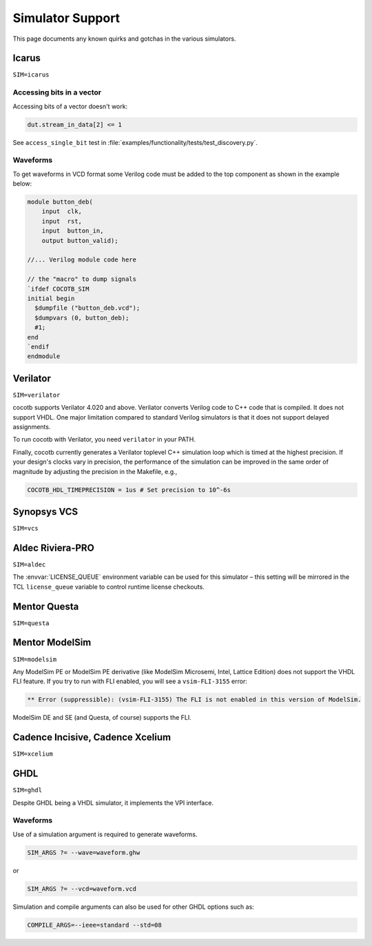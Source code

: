 #################
Simulator Support
#################

This page documents any known quirks and gotchas in the various simulators.

Icarus
------
``SIM=icarus``

Accessing bits in a vector
~~~~~~~~~~~~~~~~~~~~~~~~~~
Accessing bits of a vector doesn't work:

.. code-block:: python3

    dut.stream_in_data[2] <= 1

See ``access_single_bit`` test in :file:`examples/functionality/tests/test_discovery.py`.

Waveforms
~~~~~~~~~

To get waveforms in VCD format some Verilog code must be added
to the top component as shown in the example below:

.. code-block:: verilog

    module button_deb(
        input  clk,
        input  rst,
        input  button_in,
        output button_valid);

    //... Verilog module code here

    // the "macro" to dump signals
    `ifdef COCOTB_SIM
    initial begin
      $dumpfile ("button_deb.vcd");
      $dumpvars (0, button_deb);
      #1;
    end
    `endif
    endmodule

Verilator
---------
``SIM=verilator``

cocotb supports Verilator 4.020 and above.
Verilator converts Verilog code to C++ code that is compiled.
It does not support VHDL.
One major limitation compared to standard Verilog simulators is that it does not support delayed assignments.

To run cocotb with Verilator, you need ``verilator`` in your PATH.

Finally, cocotb currently generates a Verilator toplevel C++ simulation loop which is timed at the highest precision.
If your design's clocks vary in precision, the performance of the simulation can be improved in the same order of magnitude by adjusting the precision in the Makefile, e.g.,

.. code-block:: makefile

    COCOTB_HDL_TIMEPRECISION = 1us # Set precision to 10^-6s

.. versionadded:: 1.3

Synopsys VCS
------------
``SIM=vcs``

Aldec Riviera-PRO
-----------------
``SIM=aldec``

The :envvar:`LICENSE_QUEUE` environment variable can be used for this simulator –
this setting will be mirrored in the TCL ``license_queue`` variable to control runtime license checkouts.

Mentor Questa
-------------
``SIM=questa``

Mentor ModelSim
---------------
``SIM=modelsim``

Any ModelSim PE or ModelSim PE derivative (like ModelSim Microsemi, Intel, Lattice Edition) does not support the VHDL FLI feature.
If you try to run with FLI enabled, you will see a ``vsim-FLI-3155`` error:

.. code-block:: bash

    ** Error (suppressible): (vsim-FLI-3155) The FLI is not enabled in this version of ModelSim.

ModelSim DE and SE (and Questa, of course) supports the FLI.

Cadence Incisive, Cadence Xcelium
---------------------------------
``SIM=xcelium``

GHDL
----
``SIM=ghdl``

Despite GHDL being a VHDL simulator, it implements the VPI interface.


Waveforms
~~~~~~~~~

Use of a simulation argument is required to generate waveforms.

.. code-block:: bash

    SIM_ARGS ?= --wave=waveform.ghw

or

.. code-block:: bash

    SIM_ARGS ?= --vcd=waveform.vcd
    
Simulation and compile arguments can also be used for other GHDL options such as:

.. code-block:: bash

    COMPILE_ARGS=--ieee=standard --std=08
    
